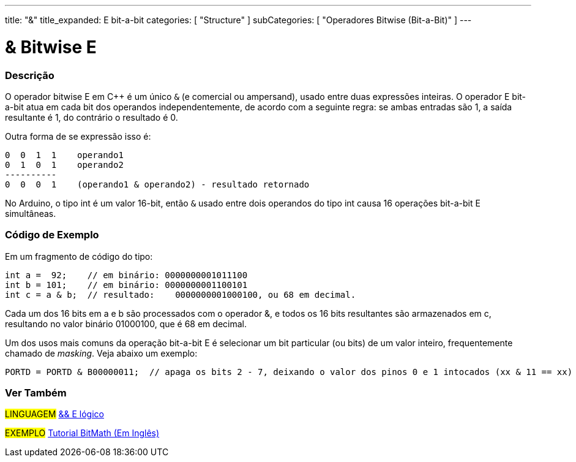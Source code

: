 ---
title: "&"
title_expanded: E bit-a-bit
categories: [ "Structure" ]
subCategories: [ "Operadores Bitwise (Bit-a-Bit)" ]
---

= & Bitwise E

// OVERVIEW SECTION STARTS
[#overview]
--

[float]
=== Descrição
O operador bitwise E em C++ é um único `&` (e comercial ou ampersand), usado entre duas expressões inteiras. O operador E bit-a-bit atua em cada bit dos operandos independentemente, de acordo com a seguinte regra: se ambas entradas são 1, a saída resultante é 1, do contrário o resultado é 0.
[%hardbreaks]

Outra forma de se expressão isso é:

    0  0  1  1    operando1
    0  1  0  1    operando2
    ----------
    0  0  0  1    (operando1 & operando2) - resultado retornado
[%hardbreaks]

No Arduino, o tipo int é um valor 16-bit, então `&` usado entre dois operandos do tipo int causa 16 operações bit-a-bit E simultâneas.
[%hardbreaks]

--
// OVERVIEW SECTION ENDS



// HOW TO USE SECTION STARTS
[#howtouse]
--

[float]
=== Código de Exemplo
Em um fragmento de código do tipo:

[source,arduino]
----
int a =  92;    // em binário: 0000000001011100
int b = 101;    // em binário: 0000000001100101
int c = a & b;  // resultado:    0000000001000100, ou 68 em decimal.
----
Cada um dos 16 bits em a e b são processados com o operador &, e todos os 16 bits resultantes são armazenados em c, resultando no valor binário 01000100, que é 68 em decimal.
[%hardbreaks]

Um dos usos mais comuns da operação bit-a-bit E é selecionar um bit particular (ou bits) de um valor inteiro, frequentemente chamado de _masking_. Veja abaixo um exemplo:

[source,arduino]
----
PORTD = PORTD & B00000011;  // apaga os bits 2 - 7, deixando o valor dos pinos 0 e 1 intocados (xx & 11 == xx)
----

--
// HOW TO USE SECTION ENDS


// SEE ALSO SECTION
[#see_also]
--

[float]
=== Ver Também


[role="language"]
#LINGUAGEM# link:../../boolean-operators/logicaland[&& E lógico] +

[role="example"]
#EXEMPLO# https://www.arduino.cc/playground/Code/BitMath[Tutorial BitMath (Em Inglês)^]

--
// SEE ALSO SECTION ENDS
